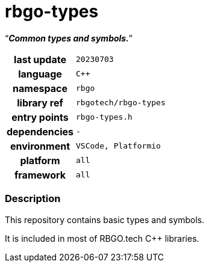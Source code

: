 :document-title: rbgo-types: Common types and symbols.
:table-caption: off

= *rbgo-types*

[.big]"`**_Common types and symbols._**`"

[caption="" cols="25h,~m" frame=all grid=all width=50%]
|===

|last update
|20230703

|language
|C++

|namespace
|rbgo

|library ref
|rbgotech/rbgo-types

|entry points
|rbgo-types.h

|dependencies
|-

|environment
|VSCode, Platformio

|platform
|all

|framework
|all
|===

=== Description

This repository contains basic types and symbols.

It is included in most of RBGO.tech C++ libraries.

